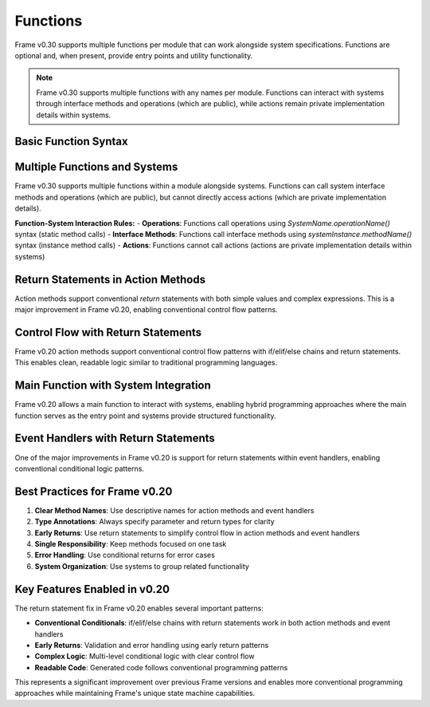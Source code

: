 ==================
Functions
==================

Frame v0.30 supports multiple functions per module that can work alongside system specifications. Functions are optional and, when present, provide entry points and utility functionality.

.. note:: Frame v0.30 supports multiple functions with any names per module. Functions can interact with systems through interface methods and operations (which are public), while actions remain private implementation details within systems.

Basic Function Syntax
======================

.. code-block:: frame
    :caption: Basic Main Function

    fn main() {
        print("Hello, Frame!")
    }

.. code-block:: frame
    :caption: Main Function with Return Type

    fn main(): int {
        return 0
    }

Multiple Functions and Systems  
===============================

Frame v0.30 supports multiple functions within a module alongside systems. Functions can call system interface methods and operations (which are public), but cannot directly access actions (which are private implementation details).

**Function-System Interaction Rules:**
- **Operations**: Functions call operations using `SystemName.operationName()` syntax (static method calls)
- **Interface Methods**: Functions call interface methods using `systemInstance.methodName()` syntax (instance method calls)  
- **Actions**: Functions cannot call actions (actions are private implementation details within systems)

.. code-block:: frame
    :caption: Functions Calling System Operations (Static Methods)

    fn main() {
        var result = Utils.add(5, 3)
        print("5 + 3 = " + str(result))
        
        var category = Utils.categorizeNumber(42)
        print("42 is " + category)
    }

    system Utils {
        operations:
            add(x: int, y: int): int {
                return x + y
            }

            categorizeNumber(num: int): string {
                if num < 0 {
                    return "negative"
                } elif num == 0 {
                    return "zero"
                } elif num < 10 {
                    return "single digit"
                } elif num < 100 {
                    return "double digit"
                } else {
                    return "large number"
                }
            }
    }

.. code-block:: frame
    :caption: Functions Calling System Interface Methods (Instance Methods)

    fn main() {
        var counter = Counter()
        
        // Call interface methods on system instance
        counter.increment()
        counter.increment()
        counter.increment()
        
        print("Final count: " + str(counter.getCount()))
    }

    system Counter {
        interface:
            increment()
            getCount(): int

        machine:
            $Start {
                increment() {
                    count = count + 1
                }
                
                getCount(): int {
                    return count
                }
            }

        domain:
            var count: int = 0
    }

Return Statements in Action Methods
====================================

Action methods support conventional `return` statements with both simple values and complex expressions. This is a major improvement in Frame v0.20, enabling conventional control flow patterns.

.. code-block:: frame
    :caption: Operations with Return Values

    fn main() {
        var result = MathUtils.add(5, 3)
        print("5 + 3 = " + str(result))
        
        var fact = MathUtils.factorial(5)
        print("5! = " + str(fact))
    }

    system MathUtils {
        operations:
            add(x: int, y: int): int {
                return x + y
            }

            factorial(n: int): int {
                if n <= 1 {
                    return 1
                } else {
                    return n * MathUtils.factorial(n - 1)
                }
            }
    }

Control Flow with Return Statements
===================================

Frame v0.20 action methods support conventional control flow patterns with if/elif/else chains and return statements. This enables clean, readable logic similar to traditional programming languages.

.. code-block:: frame
    :caption: Operations with Conditional Logic

    fn main() {
        var category1 = NumberClassifier.categorize(-5)
        print("-5 is " + category1)
        
        var category2 = NumberClassifier.categorize(42)
        print("42 is " + category2)
    }

    system NumberClassifier {
        operations:
            categorize(num: int): string {
                if num < 0 {
                    return "negative"
                } elif num == 0 {
                    return "zero"
                } elif num < 10 {
                    return "single digit"
                } elif num < 100 {
                    return "double digit"
                } else {
                    return "large number"
                }
            }
    }

Main Function with System Integration
=====================================

Frame v0.20 allows a main function to interact with systems, enabling hybrid programming approaches where the main function serves as the entry point and systems provide structured functionality.

.. code-block:: frame
    :caption: Main Function with System Integration

    fn main() {
        var counter = Counter()
        
        // Demonstrate system interaction with manual loop
        counter.increment()
        counter.increment()
        counter.increment()
        
        print("Final count: " + counter.getCount())
    }

    system Counter {
        interface:
            increment()
            getCount(): int

        machine:
            $Start {
                increment() {
                    count = count + 1
                }
                
                getCount(): int {
                    return count
                }
            }

        domain:
            var count: int = 0
    }

Event Handlers with Return Statements
=====================================

One of the major improvements in Frame v0.20 is support for return statements within event handlers, enabling conventional conditional logic patterns.

.. code-block:: frame
    :caption: Event Handler with Complex Return Logic

    fn main() {
        var grader = GradeProcessor()
        var grade = grader.processScore(85)
        print("Grade: " + grade)
    }

    system GradeProcessor {
        interface:
            processScore(score: int): string

        machine:
            $Start {
                processScore(score: int): string {
                    // Validate input
                    if score < 0 {
                        return "Invalid"
                    } elif score > 100 {
                        return "Invalid"
                    }
                    
                    // Calculate letter grade
                    if score >= 90 {
                        return "A"
                    } elif score >= 80 {
                        return "B"
                    } elif score >= 70 {
                        return "C"
                    } elif score >= 60 {
                        return "D"
                    } else {
                        return "F"
                    }
                }
            }
    }

Best Practices for Frame v0.20
=============================

1. **Clear Method Names**: Use descriptive names for action methods and event handlers
2. **Type Annotations**: Always specify parameter and return types for clarity
3. **Early Returns**: Use return statements to simplify control flow in action methods and event handlers
4. **Single Responsibility**: Keep methods focused on one task
5. **Error Handling**: Use conditional returns for error cases
6. **System Organization**: Use systems to group related functionality

.. code-block:: frame
    :caption: Best Practices Example

    fn main() {
        var discount = DiscountCalculator.calculate(100.0, "premium")
        print("Discount amount: $" + str(discount))
    }

    system DiscountCalculator {
        operations:
            calculate(price: float, customerType: string): float {
                // Validate input
                if price <= 0 {
                    return 0.0
                }
                
                // Calculate discount based on customer type
                if customerType == "premium" {
                    return price * 0.2  // 20% discount
                } elif customerType == "regular" {
                    return price * 0.1  // 10% discount
                } elif customerType == "new" {
                    return price * 0.05 // 5% discount
                } else {
                    return 0.0  // No discount for unknown types
                }
            }
    }

Key Features Enabled in v0.20
=============================

The return statement fix in Frame v0.20 enables several important patterns:

- **Conventional Conditionals**: if/elif/else chains with return statements work in both action methods and event handlers
- **Early Returns**: Validation and error handling using early return patterns
- **Complex Logic**: Multi-level conditional logic with clear control flow
- **Readable Code**: Generated code follows conventional programming patterns

This represents a significant improvement over previous Frame versions and enables more conventional programming approaches while maintaining Frame's unique state machine capabilities.

